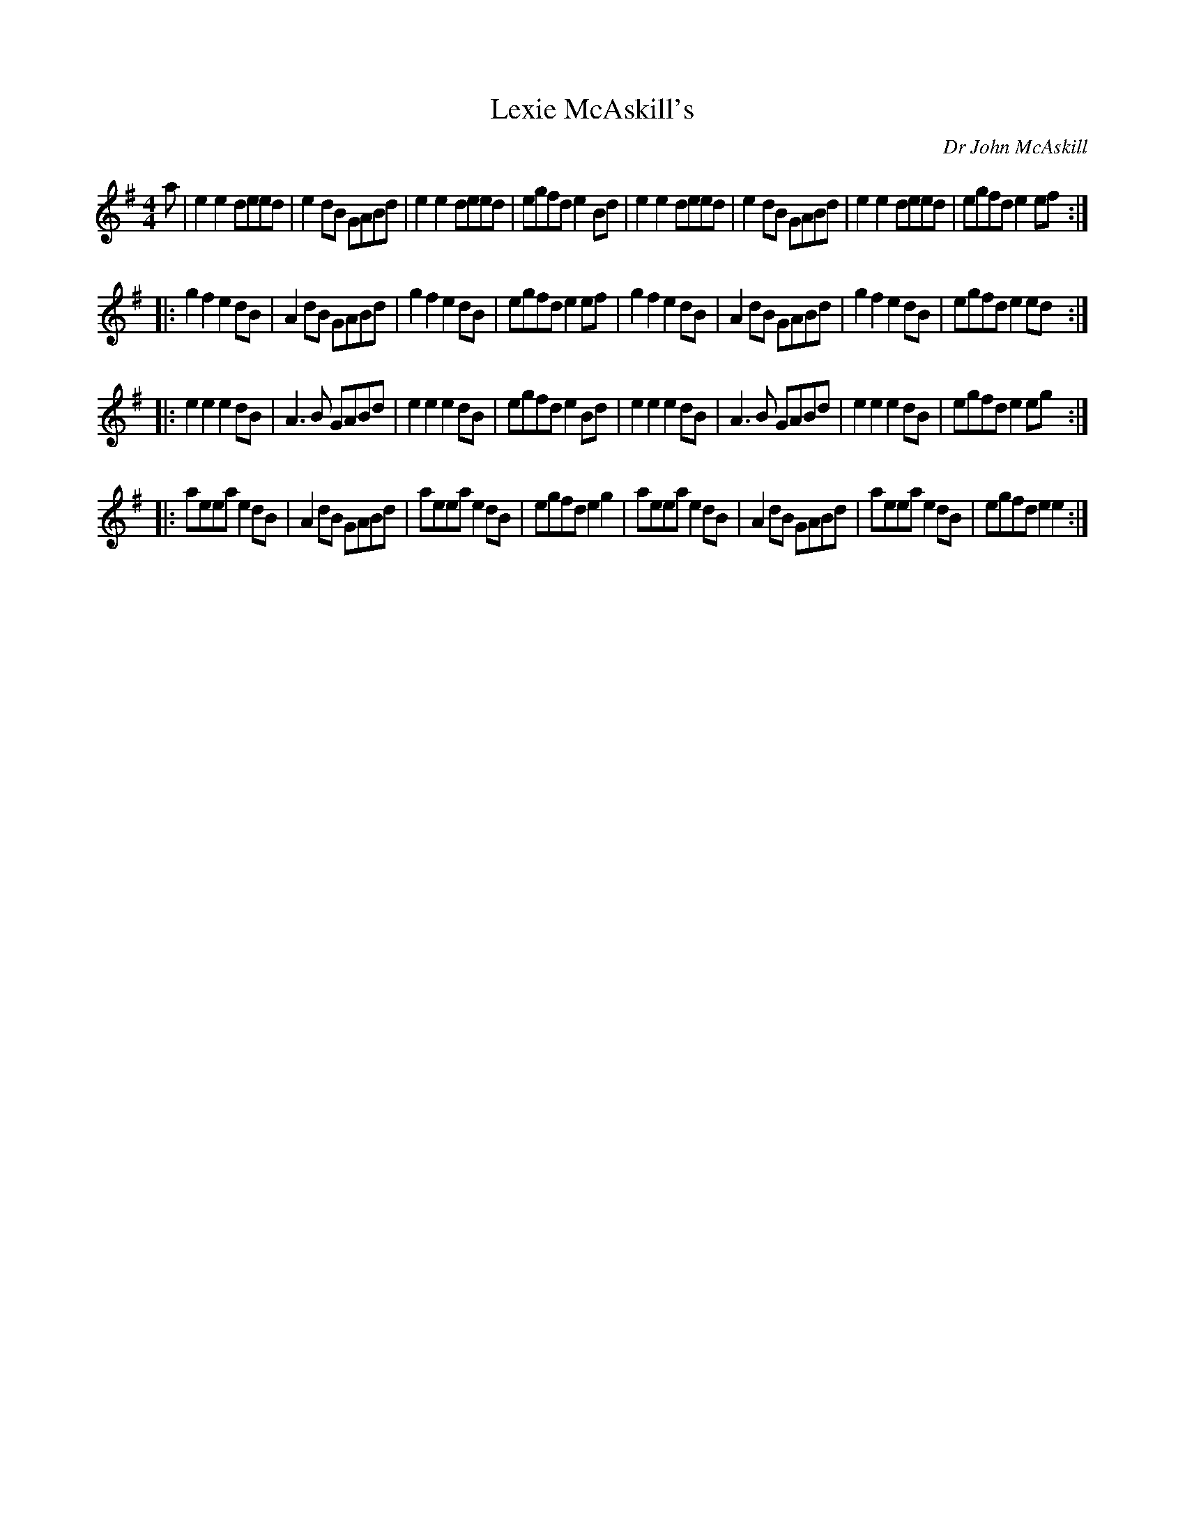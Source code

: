 X: 1
T: Lexie McAskill's
C: Dr John McAskill
M: 4/4
L: 1/8
Z: Rachel Marsh,  25/10/1999
K: Em
a |\
e2e2 deed | e2dB GABd | e2e2 deed | egfd e2Bd |\
e2e2 deed | e2dB GABd | e2e2 deed | egfd e2ef :|
|:\
g2f2 e2dB | A2dB GABd | g2f2 e2dB | egfd e2ef |\
g2f2 e2dB | A2dB GABd | g2f2 e2dB | egfd e2ed :|
|:\
e2e2 e2dB | A3B GABd | e2e2 e2dB | egfd e2Bd |\
e2e2 e2dB | A3B GABd | e2e2 e2dB | egfd e2eg :|
|:\
aeea e2dB | A2dB GABd | aeea e2dB | egfd e2g2 |\
aeea e2dB | A2dB GABd | aeea e2dB | egfd e2e2 :|
